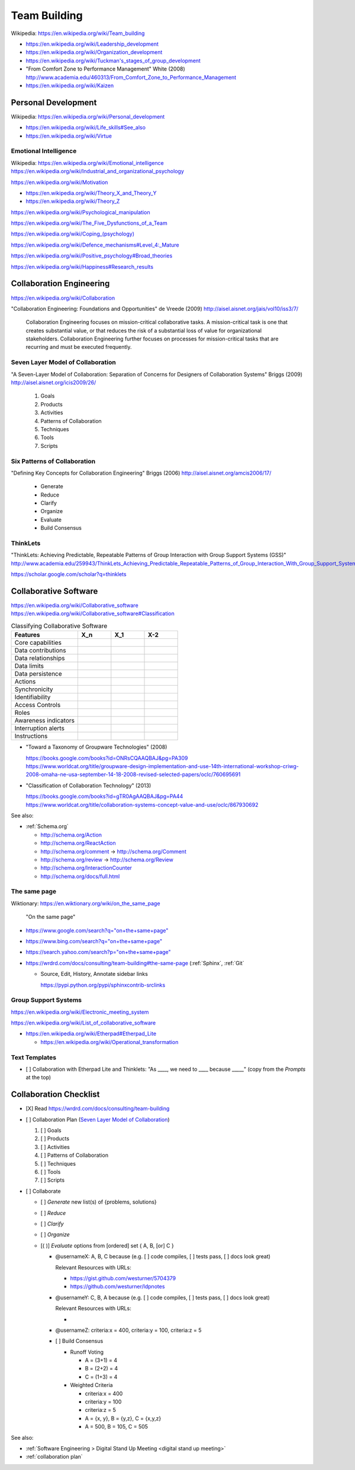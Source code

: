 
.. index:: Team Building
.. _team building:


Team Building
===============
| Wikipedia: https://en.wikipedia.org/wiki/Team_building

* https://en.wikipedia.org/wiki/Leadership_development
* https://en.wikipedia.org/wiki/Organization_development
* `<https://en.wikipedia.org/wiki/Tuckman's_stages_of_group_development>`__

* "From Comfort Zone to Performance Management" White (2008)
  http://www.academia.edu/460313/From_Comfort_Zone_to_Performance_Management

* https://en.wikipedia.org/wiki/Kaizen


.. index:: Personal Development
.. _personal development:

Personal Development
----------------------
| Wikipedia: https://en.wikipedia.org/wiki/Personal_development

* https://en.wikipedia.org/wiki/Life_skills#See_also
* https://en.wikipedia.org/wiki/Virtue


.. index:: Emotional Intelligence
.. _emotional intelligence:

Emotional Intelligence
++++++++++++++++++++++++
| Wikipedia: https://en.wikipedia.org/wiki/Emotional_intelligence
| https://en.wikipedia.org/wiki/Industrial_and_organizational_psychology

https://en.wikipedia.org/wiki/Motivation

* https://en.wikipedia.org/wiki/Theory_X_and_Theory_Y
* https://en.wikipedia.org/wiki/Theory_Z

https://en.wikipedia.org/wiki/Psychological_manipulation

https://en.wikipedia.org/wiki/The_Five_Dysfunctions_of_a_Team

`<https://en.wikipedia.org/wiki/Coping_(psychology)>`__

`<https://en.wikipedia.org/wiki/Defence_mechanisms#Level_4:_Mature>`__

https://en.wikipedia.org/wiki/Positive_psychology#Broad_theories

https://en.wikipedia.org/wiki/Happiness#Research_results


.. index:: Collaboration Engineering
.. _collaboration engineering:

Collaboration Engineering
---------------------------
https://en.wikipedia.org/wiki/Collaboration

"Collaboration Engineering: Foundations and Opportunities" de Vreede
(2009)
http://aisel.aisnet.org/jais/vol10/iss3/7/


    Collaboration Engineering focuses on mission-critical collaborative tasks.
    A mission-critical task is one that creates substantial value, or that 
    reduces the risk of a substantial loss of value for organizational
    stakeholders. Collaboration Engineering further focuses on processes
    for mission-critical tasks
    that are recurring and must be executed frequently.


.. index:: Seven Layer Model of Collaboration
.. _seven layer model of collaboration:

Seven Layer Model of Collaboration
++++++++++++++++++++++++++++++++++++
"A Seven-Layer Model of Collaboration:
Separation of Concerns for Designers of
Collaboration Systems" Briggs (2009)
http://aisel.aisnet.org/icis2009/26/

    1. Goals
    2. Products
    3. Activities
    4. Patterns of Collaboration
    5. Techniques
    6. Tools
    7. Scripts


.. index:: Six Patterns of Collaboration
.. _six patterns of collaboration:

Six Patterns of Collaboration
+++++++++++++++++++++++++++++++
"Defining Key Concepts for
Collaboration Engineering" Briggs (2006)
http://aisel.aisnet.org/amcis2006/17/

    - Generate
    - Reduce
    - Clarify
    - Organize
    - Evaluate
    - Build Consensus


.. index:: ThinkLets
.. _thinklets:

ThinkLets
+++++++++++

"ThinkLets: Achieving Predictable, Repeatable Patterns of
Group Interaction with Group Support Systems (GSS)"
`<http://www.academia.edu/259943/ThinkLets_Achieving_Predictable_Repeatable_Patterns_of_Group_Interaction_With_Group_Support_Systems_GSS_>`__

https://scholar.google.com/scholar?q=thinklets


.. index:: Collaborative Software
.. _collaborative software:

Collaborative Software
------------------------
| https://en.wikipedia.org/wiki/Collaborative_software
| https://en.wikipedia.org/wiki/Collaborative_software#Classification

.. list-table:: Classifying Collaborative Software
   :widths: 40 20 20 20
   :header-rows: 1
   :class: table-responsive table-striped

   * - Features
     - X_n
     - X_1
     - X-2
   * - Core capabilities
     -
     -
     -
   * - Data contributions
     -
     -
     -
   * - Data relationships
     -
     -
     -
   * - Data limits
     -
     -
     -
   * - Data persistence
     -
     -
     -
   * - Actions
     -
     -
     -
   * - Synchronicity
     -
     -
     -
   * - Identifiability
     -
     -
     -
   * - Access Controls
     -
     -
     -
   * - Roles
     -
     -
     -
   * - Awareness indicators
     -
     -
     -
   * - Interruption alerts
     -
     -
     -
   * - Instructions
     -
     -
     -

* "Toward a Taxonomy of Groupware Technologies" (2008)

  | https://books.google.com/books?id=ONRsCQAAQBAJ&pg=PA309
  | https://www.worldcat.org/title/groupware-design-implementation-and-use-14th-international-workshop-criwg-2008-omaha-ne-usa-september-14-18-2008-revised-selected-papers/oclc/760695691

  
* "Classification of Collaboration Technology" (2013)

  | https://books.google.com/books?id=gTR0AgAAQBAJ&pg=PA44
  | https://www.worldcat.org/title/collaboration-systems-concept-value-and-use/oclc/867930692

See also:

* :ref:`Schema.org` 

  * http://schema.org/Action
  * http://schema.org/ReactAction
  * http://schema.org/comment -> http://schema.org/Comment
  * http://schema.org/review -> http://schema.org/Review
  * http://schema.org/InteractionCounter
  * http://schema.org/docs/full.html



.. index:: The same page
.. _the same page:

The same page
+++++++++++++++
| Wiktionary: https://en.wiktionary.org/wiki/on_the_same_page

.. epigraph::

    "On the same page"

* `<https://www.google.com/search?q="on+the+same+page">`__
* `<https://www.bing.com/search?q="on+the+same+page">`__
* `<https://search.yahoo.com/search?p="on+the+same+page">`__
* https://wrdrd.com/docs/consulting/team-building#the-same-page
  (:ref:`Sphinx`, :ref:`Git`
  
  * Source, Edit, History, Annotate sidebar links

    https://pypi.python.org/pypi/sphinxcontrib-srclinks




Group Support Systems
++++++++++++++++++++++
https://en.wikipedia.org/wiki/Electronic_meeting_system

https://en.wikipedia.org/wiki/List_of_collaborative_software

* https://en.wikipedia.org/wiki/Etherpad#Etherpad_Lite

  * https://en.wikipedia.org/wiki/Operational_transformation


.. index:: Text Templates
.. _text-templates:

Text Templates
+++++++++++++++++
* [ ] Collaboration with Etherpad Lite and Thinklets:
  "As ____, we need to ____ because _____"
  (copy from the *Prompts* at the top)



.. index:: Collaboration Checklist
.. _collaboration checklist:

Collaboration Checklist
-------------------------

* [X] Read https://wrdrd.com/docs/consulting/team-building
* [ ] Collaboration Plan (`Seven Layer Model of Collaboration`_)

  1. [ ] Goals
  2. [ ] Products
  3. [ ] Activities
  4. [ ] Patterns of Collaboration
  5. [ ] Techniques
  6. [ ] Tools
  7. [ ] Scripts

* [ ] Collaborate

  + [ ] *Generate* new list(s) of {problems, solutions}
  + [ ] *Reduce*
  + [ ] *Clarify*
  + [ ] *Organize*
  + [( )] *Evaluate* options from [ordered] set { A, B, [or] C }

    + @usernameX: A, B, C because
      (e.g. [ ] code compiles, [ ] tests pass, [ ] docs look great)

      Relevant Resources with URLs:

      + https://gist.github.com/westurner/5704379
      + https://github.com/westurner/ldpnotes

    + @usernameY: C, B, A because
      (e.g. [ ] code compiles, [ ] tests pass, [ ] docs look great)

      Relevant Resources with URLs:

      *

    + @usernameZ: criteria:x = 400, criteria:y = 100, criteria:z = 5

    + [ ] Build Consensus

      * Runoff Voting

        + A = (3+1) = 4
        + B = (2+2) = 4
        + C = (1+3) = 4

      * Weighted Criteria

        + criteria:x = 400
        + criteria:y = 100
        + criteria:z = 5
        + A = {x, y}, B = {y,z}, C = {x,y,z}
        + A = 500, B = 105, C = 505


See also:

* :ref:`Software Engineering > Digital Stand Up Meeting
  <digital stand up meeting>`
* :ref:`collaboration plan`

